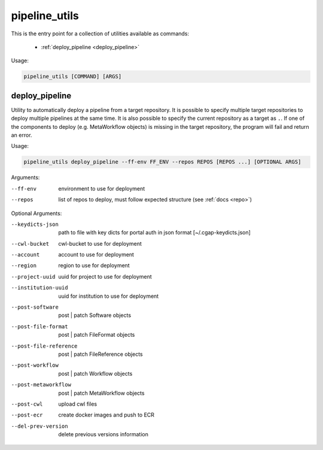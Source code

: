 ==============
pipeline_utils
==============

This is the entry point for a collection of utilities available as commands:

  - :ref:`deploy_pipeline <deploy_pipeline>`

Usage:

.. code-block:: bash

    pipeline_utils [COMMAND] [ARGS]

.. _deploy_pipeline:

deploy_pipeline
+++++++++++++++

Utility to automatically deploy a pipeline from a target repository.
It is possible to specify multiple target repositories to deploy multiple pipelines at the same time.
It is also possible to specify the current repository as a target as ``.``.
If one of the components to deploy (e.g. MetaWorkflow objects) is missing in the target repository, the program will fail and return an error.

Usage:

.. code-block:: bash

    pipeline_utils deploy_pipeline --ff-env FF_ENV --repos REPOS [REPOS ...] [OPTIONAL ARGS]

Arguments:

--ff-env                 environment to use for deployment
--repos                  list of repos to deploy, must follow expected structure (see :ref:`docs <repo>`)

Optional Arguments:

--keydicts-json          path to file with key dicts for portal auth in json format [~/.cgap-keydicts.json]
--cwl-bucket             cwl-bucket to use for deployment
--account                account to use for deployment
--region                 region to use for deployment
--project-uuid           uuid for project to use for deployment
--institution-uuid       uuid for institution to use for deployment
--post-software          post | patch Software objects
--post-file-format       post | patch FileFormat objects
--post-file-reference    post | patch FileReference objects
--post-workflow          post | patch Workflow objects
--post-metaworkflow      post | patch MetaWorkflow objects
--post-cwl               upload cwl files
--post-ecr               create docker images and push to ECR
--del-prev-version       delete previous versions information
